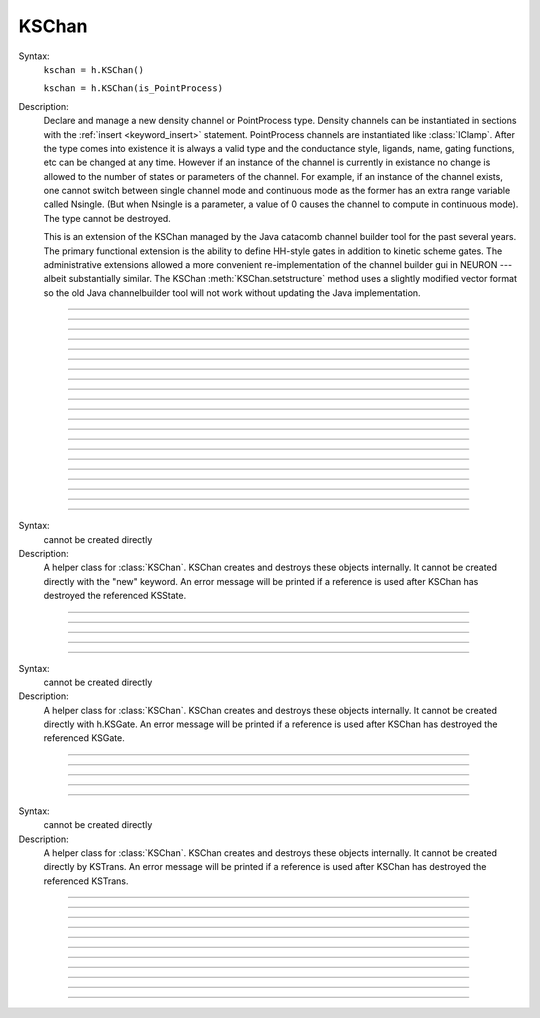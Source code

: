 .. _kschan:

         
KSChan
------



.. class:: KSChan


    Syntax:
        ``kschan = h.KSChan()``
        
        ``kschan = h.KSChan(is_PointProcess)``


    Description:
        Declare and manage a new density channel or PointProcess type.
        Density channels can be instantiated in sections with the :ref:`insert <keyword_insert>`
        statement. PointProcess channels are instantiated like :class:`IClamp`.  After the type comes into existence it
        is always a valid type and the conductance style,
        ligands, name, gating functions, etc can be changed
        at any time. However if an instance of the channel is currently in existance
        no change is allowed to the number of states or parameters of the channel.
        For example, if an instance of the channel exists, one cannot switch between single
        channel mode and continuous mode as the former has an extra range variable called Nsingle.
        (But when Nsingle is a parameter, a value  of 0 causes the channel to compute in continuous mode).
        The type cannot be destroyed.
         
        This is an extension of the KSChan managed by the
        Java catacomb channel builder tool
        for the past several
        years. The primary functional extension is the
        ability to define HH-style gates in addition to
        kinetic scheme gates. The administrative extensions
        allowed a more convenient re-implementation of the
        channel builder gui in NEURON --- albeit substantially
        similar. The KSChan :meth:`KSChan.setstructure` method
        uses a slightly modified vector format so the old
        Java channelbuilder tool will not work without
        updating the Java implementation.
         

----



.. method:: KSChan.setstructure


    Syntax:
        ``kschan.setstructure(vec)``



         

----



.. method:: KSChan.remove_state


    Syntax:
        ``kschan.remove_state(index)``

        ``kschan.remove_state(ksstate)``




----



.. method:: KSChan.remove_transition


    Syntax:
        ``kschan.remove_transition(index)``

        ``kschan.remove_transition(kstrans)``



         

----



.. method:: KSChan.ngate


    Syntax:
        ``n = kschan.ngate()``




----



.. method:: KSChan.nstate


    Syntax:
        ``n = kschan.nstate()``



----



.. method:: KSChan.ntrans


    Syntax:
        ``n = kschan.ntrans()``




----



.. method:: KSChan.nligand


    Syntax:
        ``n = kschan.nligand()``




----



.. method:: KSChan.pr


    Syntax:
        ``kschan.pr()``



         

----



.. method:: KSChan.iv_type


    Syntax:
        ``type = kschan.iv_type()``

        ``type = kschan.iv_type(type)``



----



.. method:: KSChan.gmax


    Syntax:
        ``val = kschan.gmax()``

        ``val = kschan.gmax(val)``




----



.. method:: KSChan.erev


    Syntax:
        ``val = kschan.erev()``

        ``val = kschan.erev(val)``


         

----



.. method:: KSChan.add_hhstate


    Syntax:
        ``ksstate = kschan.add_hhstate(name)``




----



.. method:: KSChan.add_ksstate


    Syntax:
        ``ksstate = kschan.add_ksstate(name)``



----



.. method:: KSChan.add_transition


    Syntax:
        ``kstrans = kschan.add_transition(src_index, target_index)``

        ``kstrans = kschan.add_transition(src_ksstate, target_ksstate)``




----



.. method:: KSChan.trans


    Syntax:
        ``kstrans = kschan.trans(index)``

        ``kstrans = kschan.trans(src_ksstate, target_ksstate)``




----



.. method:: KSChan.state


    Syntax:
        ``ksstate = kschan.state(index)``



----



.. method:: KSChan.gate


    Syntax:
        ``ksgate = kschan.gate(index)``



         

----



.. method:: KSChan.name


    Syntax:
        ``string = kschan.name()``

        ``string = kschan.name(string)``




----



.. method:: KSChan.ion


    Syntax:
        ``string = kschan.ion()``

        ``string = kschan.ion(string)``




----



.. method:: KSChan.ligand


    Syntax:
        ``string = kschan.ligand(index)``



         

----



.. class:: KSState


    Syntax:
        cannot be created directly


    Description:
        A helper class for :class:`KSChan`. KSChan creates and destroys 
        these objects internally. It cannot be created directly 
        with the "new" keyword. An error message will be printed 
        if a reference is used after KSChan has destroyed 
        the referenced KSState. 

    .. seealso::
        :meth:`KSChan.add_hhstate`, :meth:`KSChan.add_ksstate`

         

----



.. method:: KSState.frac


    Syntax:
        ``val = ksstate.frac()``

        ``val = ksstate.frac(val)``




----



.. method:: KSState.index


    Syntax:
        ``index = ksstate.index()``



         

----



.. method:: KSState.gate


    Syntax:
        ``ksgate = ksstate.gate()``



         

----



.. method:: KSState.name


    Syntax:
        ``string = ksstate.name()``

        ``string = ksstate.name(string)``



         

----



.. class:: KSGate


    Syntax:
        cannot be created directly


    Description:
        A helper class for :class:`KSChan`. KSChan creates and destroys 
        these objects internally. It cannot be created directly 
        with h.KSGate. An error message will be printed 
        if a reference is used after KSChan has destroyed 
        the referenced KSGate. 

    .. seealso::
        :meth:`KSChan.gate`

         

----



.. method:: KSGate.nstate


    Syntax:
        ``n = ksgate.nstate()``




----



.. method:: KSGate.power


    Syntax:
        ``i = ksgate.power()``

        ``i = ksgate.power(i)``



----



.. method:: KSGate.sindex


    Syntax:
        ``i = ksgate.sindex()``




----



.. method:: KSGate.index


    Syntax:
        ``i = ksgate.index()``


         

----



.. class:: KSTrans


    Syntax:
        cannot be created directly


    Description:
        A helper class for :class:`KSChan`. KSChan creates and destroys 
        these objects internally. It cannot be created directly 
        by KSTrans. An error message will be printed 
        if a reference is used after KSChan has destroyed 
        the referenced KSTrans. 

    .. seealso::
        :meth:`KSChan.add_transition`, :meth:`KSChan.trans`

         

----



.. method:: KSTrans.set_f


    Syntax:
        ``kstrans.set_f(direction, ftype, parmvec)``




----



.. method:: KSTrans.index


    Syntax:
        ``i = kstrans.index()``




----



.. method:: KSTrans.type


    Syntax:
        ``i = kstrans.type()``

        ``i = kstrans.type(i)``




----



.. method:: KSTrans.ftype


    Syntax:
        ``i = kstrans.ftype(direction)``




----



.. method:: KSTrans.ab


    Syntax:
        ``kstrans.ab(vvec, avec, bvec)``




----



.. method:: KSTrans.inftau


    Syntax:
        ``kstrans.inftau(vvec, infvec, tauvec)``




----



.. method:: KSTrans.f


    Syntax:
        ``val = kstrans.f(direction, v)``


         

----



.. method:: KSTrans.src


    Syntax:
        ``ksstate = kstrans.src()``




----



.. method:: KSTrans.target


    Syntax:
        ``ksstate = kstrans.target()``




----



.. method:: KSTrans.parm


    Syntax:
        ``parmvec = kstrans.parm(direction)``



         

----



.. method:: KSTrans.ligand


    Syntax:
        ``string = kstrans.ligand()``

        ``string = kstrans.ligand(string)``



         

